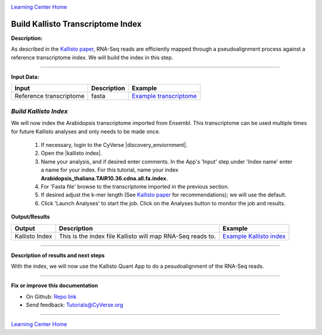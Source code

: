 |CyVerse logo|_

|Home_Icon|_
`Learning Center Home <http://learning.cyverse.org/>`_


Build Kallisto Transcriptome Index
-----------------------------------

**Description:**

As described in the `Kallisto paper <https://www.nature.com/nbt/journal/v34/n5/full/nbt.3519.html>`_,
RNA-Seq reads are efficiently mapped through a pseudoalignment process against a
reference transcriptome index. We will build the index in this step.

..
	#### Comment: short text description goes here ####

----

**Input Data:**

.. list-table::
    :header-rows: 1

    * - Input
      - Description
      - Example
    * - Reference transcriptome
      - fasta
      - `Example transcriptome <http://datacommons.cyverse.org/browse/iplant/home/shared/cyverse_training/tutorials/kallisto/01_input_transcriptome>`_

*Build Kallisto Index*
~~~~~~~~~~~~~~~~~~~~~~~

We will now index the Arabidopsis transcriptome imported from Ensembl. This
transcriptome can be used multiple times for future Kallisto analyses and only
needs to be made once.

  1.  If necessary, login to the CyVerse |discovery_enviornment|.

  2. Open the |kallisto index|. 

  3. Name your analysis, and if desired enter comments. In the App's 'Input' step
     under 'Index name' enter a name for your index. For this tutorial, name
     your index **Arabidopsis_thaliana.TAIR10.36.cdna.all.fa.index**.
  4. For 'Fasta file' browse to the transcriptome imported in the previous section.

  5. If desired adjust the k-mer length (See `Kallisto paper`_ for recommendations);
     we will use the default.

  6. Click 'Launch Analyses' to start the job. Click on the Analyses button
     to monitor the job and results.


**Output/Results**

.. list-table::
    :header-rows: 1

    * - Output
      - Description
      - Example
    * - Kallisto Index
      - This is the index file Kallisto will map RNA-Seq reads to.
      - `Example Kallisto index <http://datacommons.cyverse.org/browse/iplant/home/shared/cyverse_training/tutorials/kallisto/02_output_kallisto_index/Arabidopsis_thaliana.TAIR10.36.cdna.all.fa.index>`_

----

**Description of results and next steps**

With the index, we will now use the Kallisto Quant App to do a pesudoalignment
of the RNA-Seq reads.

----

**Fix or improve this documentation**

- On Github: `Repo link <https://github.com/CyVerse-learning-materials/kallisto_tutorial>`_
- Send feedback: `Tutorials@CyVerse.org <Tutorials@CyVerse.org>`_

----

|Home_Icon|_
`Learning Center Home <http://learning.cyverse.org/>`_

.. |CyVerse logo| image:: ./img/cyverse_rgb.png
    :width: 500
    :height: 100
.. _CyVerse logo: http://learning.cyverse.org/
.. |Home_Icon| image:: ./img/homeicon.png
    :width: 25
    :height: 25
.. _Home_Icon: http://learning.cyverse.org/
.. |discovery_enviornment| raw:: html

    <a href="https://de.cyverse.org/de/" target="_blank">Discovery Environment</a>

.. |kallisto index| raw:: html

    <a href="https://de.cyverse.org/de/?type=apps&app-id=ee7ce21e-645c-11e5-a295-d7e4d1e00ab5&system-id=de" target="_blank">Kallisto-0.42.3-index App</a>
